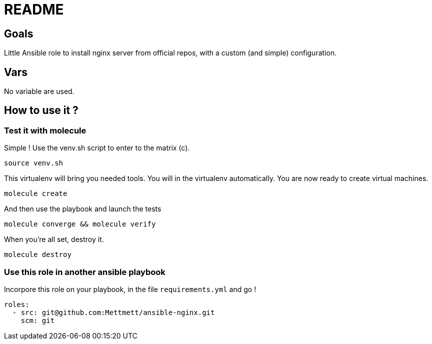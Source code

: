 = README

== Goals

Little Ansible role to install nginx server from official repos, with a custom (and simple) configuration.

== Vars

No variable are used.

== How to use it ?

=== Test it with molecule

Simple ! Use the venv.sh script to enter to the matrix (c).

[source, bash]
----
source venv.sh
----

This virtualenv will bring you needed tools. You will in the virtualenv automatically. You are now ready to create virtual machines.

[source, bash]
----
molecule create
----

And then use the playbook and launch the tests

[source, bash]
----
molecule converge && molecule verify
----

When you're all set, destroy it.

[source, bash]
----
molecule destroy
----

=== Use this role in another ansible playbook

Incorpore this role on your playbook, in the file `requirements.yml` and go !

[source, bash]
----
roles:
  - src: git@github.com:Mettmett/ansible-nginx.git
    scm: git
----
